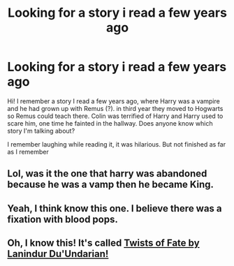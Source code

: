 #+TITLE: Looking for a story i read a few years ago

* Looking for a story i read a few years ago
:PROPERTIES:
:Author: bandito91
:Score: 6
:DateUnix: 1477748079.0
:DateShort: 2016-Oct-29
:FlairText: Request
:END:
Hi! I remember a story I read a few years ago, where Harry was a vampire and he had grown up with Remus (?). in third year they moved to Hogwarts so Remus could teach there. Colin was terrified of Harry and Harry used to scare him, one time he fainted in the hallway. Does anyone know which story I'm talking about?

I remember laughing while reading it, it was hilarious. But not finished as far as I remember


** Lol, was it the one that harry was abandoned because he was a vamp then he became King.
:PROPERTIES:
:Author: GoldBear_
:Score: 1
:DateUnix: 1477757558.0
:DateShort: 2016-Oct-29
:END:


** Yeah, I think know this one. I believe there was a fixation with blood pops.
:PROPERTIES:
:Author: Lord_Anarchy
:Score: 1
:DateUnix: 1477760308.0
:DateShort: 2016-Oct-29
:END:


** Oh, I know this! It's called [[https://www.fanfiction.net/s/2737363/1/Twists-of-Fate][Twists of Fate by Lanindur Du'Undarian!]]
:PROPERTIES:
:Author: Skeletickles
:Score: 1
:DateUnix: 1477810504.0
:DateShort: 2016-Oct-30
:END:
